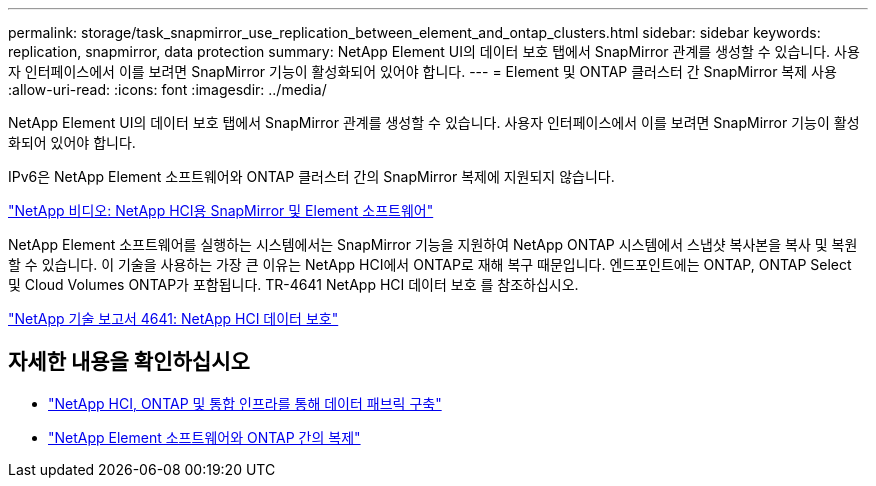 ---
permalink: storage/task_snapmirror_use_replication_between_element_and_ontap_clusters.html 
sidebar: sidebar 
keywords: replication, snapmirror, data protection 
summary: NetApp Element UI의 데이터 보호 탭에서 SnapMirror 관계를 생성할 수 있습니다. 사용자 인터페이스에서 이를 보려면 SnapMirror 기능이 활성화되어 있어야 합니다. 
---
= Element 및 ONTAP 클러스터 간 SnapMirror 복제 사용
:allow-uri-read: 
:icons: font
:imagesdir: ../media/


[role="lead"]
NetApp Element UI의 데이터 보호 탭에서 SnapMirror 관계를 생성할 수 있습니다. 사용자 인터페이스에서 이를 보려면 SnapMirror 기능이 활성화되어 있어야 합니다.

IPv6은 NetApp Element 소프트웨어와 ONTAP 클러스터 간의 SnapMirror 복제에 지원되지 않습니다.

https://www.youtube.com/embed/kerGI1ZtnZQ?rel=0["NetApp 비디오: NetApp HCI용 SnapMirror 및 Element 소프트웨어"^]

NetApp Element 소프트웨어를 실행하는 시스템에서는 SnapMirror 기능을 지원하여 NetApp ONTAP 시스템에서 스냅샷 복사본을 복사 및 복원할 수 있습니다. 이 기술을 사용하는 가장 큰 이유는 NetApp HCI에서 ONTAP로 재해 복구 때문입니다. 엔드포인트에는 ONTAP, ONTAP Select 및 Cloud Volumes ONTAP가 포함됩니다. TR-4641 NetApp HCI 데이터 보호 를 참조하십시오.

http://www.netapp.com/us/media/tr-4641.pdf["NetApp 기술 보고서 4641: NetApp HCI 데이터 보호"^]



== 자세한 내용을 확인하십시오

* https://www.netapp.com/us/media/tr-4748.pdf["NetApp HCI, ONTAP 및 통합 인프라를 통해 데이터 패브릭 구축"^]
* http://docs.netapp.com/ontap-9/topic/com.netapp.doc.pow-sdbak/home.html["NetApp Element 소프트웨어와 ONTAP 간의 복제"^]

